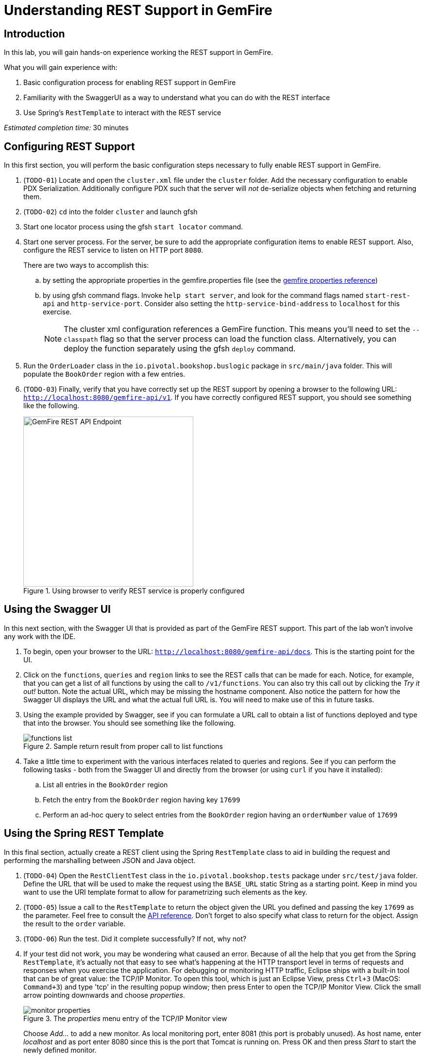 = Understanding REST Support in GemFire

== Introduction

In this lab, you will gain hands-on experience working the REST support in GemFire.

.What you will gain experience with:
. Basic configuration process for enabling REST support in GemFire
. Familiarity with the SwaggerUI as a way to understand what you can do with the REST interface
. Use Spring's `RestTemplate` to interact with the REST service


_Estimated completion time:_ 30 minutes


== Configuring REST Support

In this first section, you will perform the basic configuration steps necessary to fully enable REST support in GemFire.

. (`TODO-01`) Locate and open the `cluster.xml` file under the `cluster` folder. Add the necessary configuration to enable PDX Serialization.  Additionally configure PDX such that the server will _not_ de-serialize objects when fetching and returning them.

. (`TODO-02`) `cd` into the folder `cluster` and launch gfsh

. Start one locator process using the gfsh `start locator` command.

. Start one server process. For the server, be sure to add the appropriate configuration items to enable REST support.  Also, configure the REST service to listen on HTTP port `8080`.
+
There are two ways to accomplish this:

.. by setting the appropriate properties in the gemfire.properties file (see the http://gemfire.docs.pivotal.io/geode/reference/topics/gemfire_properties.html[gemfire properties reference^])
.. by using gfsh command flags.  Invoke `help start server`, and look for the command flags named `start-rest-api` and `http-service-port`.  Consider also setting the `http-service-bind-address` to `localhost` for this exercise.
+
NOTE: The cluster xml configuration references a GemFire function.  This means you'll need to set the `--classpath` flag so that the server process can load the function class.  Alternatively, you can deploy the function separately using the gfsh `deploy` command.

. Run the `OrderLoader` class in the `io.pivotal.bookshop.buslogic` package in `src/main/java` folder. This will populate the `BookOrder` region with a few entries.

. (`TODO-03`) Finally, verify that you have correctly set up the REST support by opening a browser to the following URL: `http://localhost:8080/gemfire-api/v1[^]`. If you have correctly configured REST support, you should see something like the following.
+
[.thumb]
.Using browser to verify REST service is properly configured
image::images/verify_rest.jpg[GemFire REST API Endpoint,350]


== Using the Swagger UI

In this next section, with the Swagger UI that is provided as part of the GemFire REST support. This part of the lab won't involve any work with the IDE.

. To begin, open your browser to the URL: `http://localhost:8080/gemfire-api/docs[^]`. This is the starting point for the UI.

. Click on the `functions`, `queries` and `region` links to see the REST calls that can be made for each. Notice, for example, that you can get a list of all functions by using the call to `/v1/functions`. You can also try this call out by clicking the _Try it out!_ button. Note the actual URL, which may be missing the hostname component. Also notice the pattern for how the Swagger UI displays the URL and what the actual full URL is. You will need to make use of this in future tasks.

. Using the example provided by Swagger, see if you can formulate a URL call to obtain a list of functions deployed and type that into the browser. You should see something like the following.
+
[.thumb]
.Sample return result from proper call to list functions
image::images/functions_list.jpg[]

. Take a little time to experiment with the various interfaces related to queries and regions. See if you can perform the following tasks - both from the Swagger UI and directly from the browser (or using `curl` if you have it installed):

.. List all entries in the `BookOrder` region

.. Fetch the entry from the `BookOrder` region having key `17699`

.. Perform an ad-hoc query to select entries from the `BookOrder` region having an `orderNumber` value of `17699`


== Using the Spring REST Template

In this final section, actually create a REST client using the Spring `RestTemplate` class to aid in building the request and performing the marshalling between JSON and Java object.

. (`TODO-04`) Open the `RestClientTest` class in the `io.pivotal.bookshop.tests` package under `src/test/java` folder. Define the URL that will be used to make the request using the `BASE_URL` static String as a starting point. Keep in mind you want to use the URI template format to allow for parametrizing such elements as the key.

. (`TODO-05`) Issue a call to the `RestTemplate` to return the object given the URL you defined and passing the key `17699` as the parameter.  Feel free to consult the https://docs.spring.io/spring/docs/current/javadoc-api/org/springframework/web/client/RestTemplate.html[API reference^].  Don't forget to also specify what class to return for the object. Assign the result to the `order` variable.

. (`TODO-06`) Run the test. Did it complete successfully? If not, why not?

. If your test did not work, you may be wondering what caused an error. Because of all the help that you get from the Spring `RestTemplate`, it's actually not that easy to see what's happening at the HTTP transport level in terms of requests and responses when you exercise the application. For debugging or monitoring HTTP traffic, Eclipse ships with a built-in tool that can be of great value: the TCP/IP Monitor. To open this tool, which is just an Eclipse View, press `Ctrl+3` (MacOS: `Command+3`) and type 'tcp' in the resulting popup window; then press Enter to open the TCP/IP Monitor View. Click the small arrow pointing downwards and choose _properties_.
+
[.thumb]
.The _properties_ menu entry of the TCP/IP Monitor view
image::images/monitor-properties.png[]
+
Choose _Add..._ to add a new monitor. As local monitoring port, enter 8081 (this port is probably unused). As host name, enter _localhost_ and as port enter 8080 since this is the port that Tomcat is running on. Press OK and then press _Start_ to start the newly defined monitor.
+
TIP: Don't forget to start the monitor after adding it! The most common error at this point is to forget to start the monitor.

. (`TODO-07`) Return to the `RestClientTest` class in the STS and locate the BASE_URL definition. Change the port from `8080` to `8081` so that the TCP/IP monitor you just configured can intercept the requests. Re-run the test and observe the result. You'll need to expand the TCP/IP tab (by double-clicking on it). You should be able to observe that the proper entry came back as indicated by the response body.

. Return to the JUnit out put screen and observe in the Failure Trace the message being reported. Notice that the expected form of a Data object doesn't match the form being supplied by the JSON object being returned by the server.

. (`TODO-08`) Apply the jackson library's `@JsonFormat` annotation to the `orderDate` field in order to instruct the converter to properly parse the date being provided by the JSON object.  Provide the same formatting annotation to the `shipDate` field.

. (`TODO-09`) Re-run the test. It should now pass. Take a moment to consider what has just happened. You submitted a REST request to the server via the `RestTemplate` but you did it via a very typical method call. The data returned from the server was a JSON object (as verified by the TCP/IP monitor). However, the `RestTemplate` performed a conversion with the assistance of some well-placed formatting annotations on the domain object. What you received was a fully populated `BookOrder` object that we were able to assert had the proper order number.


Congratulations! You have completed this lab.

